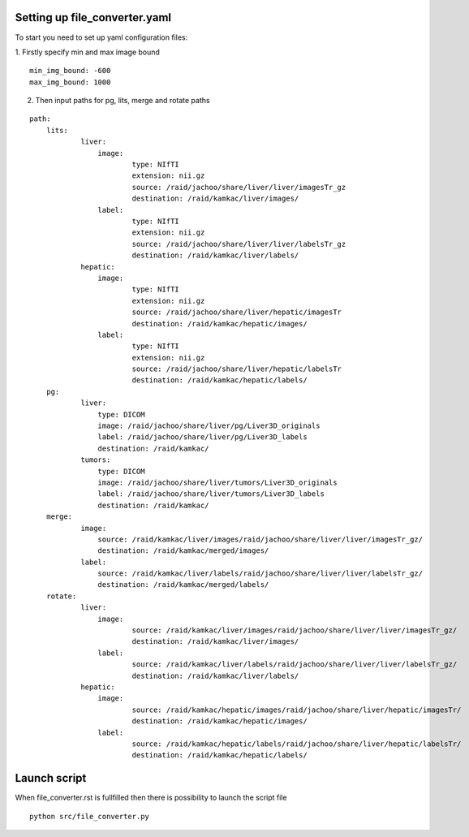 Setting up file_converter.yaml
==============================

To start you need to set up yaml configuration files:

1. Firstly specify min and max image bound
::
    
  min_img_bound: -600
  max_img_bound: 1000

2. Then input paths for pg, lits, merge and rotate paths

::

    path:
        lits:
                liver:
                    image:
                            type: NIfTI
                            extension: nii.gz
                            source: /raid/jachoo/share/liver/liver/imagesTr_gz
                            destination: /raid/kamkac/liver/images/
                    label:
                            type: NIfTI
                            extension: nii.gz
                            source: /raid/jachoo/share/liver/liver/labelsTr_gz
                            destination: /raid/kamkac/liver/labels/
                hepatic:
                    image:
                            type: NIfTI
                            extension: nii.gz
                            source: /raid/jachoo/share/liver/hepatic/imagesTr
                            destination: /raid/kamkac/hepatic/images/
                    label:
                            type: NIfTI
                            extension: nii.gz
                            source: /raid/jachoo/share/liver/hepatic/labelsTr
                            destination: /raid/kamkac/hepatic/labels/
        pg:
                liver:
                    type: DICOM
                    image: /raid/jachoo/share/liver/pg/Liver3D_originals
                    label: /raid/jachoo/share/liver/pg/Liver3D_labels
                    destination: /raid/kamkac/
                tumors:
                    type: DICOM
                    image: /raid/jachoo/share/liver/tumors/Liver3D_originals
                    label: /raid/jachoo/share/liver/tumors/Liver3D_labels
                    destination: /raid/kamkac/
        merge:
                image:
                    source: /raid/kamkac/liver/images/raid/jachoo/share/liver/liver/imagesTr_gz/
                    destination: /raid/kamkac/merged/images/
                label:
                    source: /raid/kamkac/liver/labels/raid/jachoo/share/liver/liver/labelsTr_gz/
                    destination: /raid/kamkac/merged/labels/
        rotate:
                liver:
                    image:
                            source: /raid/kamkac/liver/images/raid/jachoo/share/liver/liver/imagesTr_gz/
                            destination: /raid/kamkac/liver/images/
                    label:
                            source: /raid/kamkac/liver/labels/raid/jachoo/share/liver/liver/labelsTr_gz/
                            destination: /raid/kamkac/liver/labels/
                hepatic:
                    image:
                            source: /raid/kamkac/hepatic/images/raid/jachoo/share/liver/hepatic/imagesTr/
                            destination: /raid/kamkac/hepatic/images/
                    label:
                            source: /raid/kamkac/hepatic/labels/raid/jachoo/share/liver/hepatic/labelsTr/
                            destination: /raid/kamkac/hepatic/labels/

Launch script
=========================

When file_converter.rst is fullfilled then there is possibility to launch the script file

::

  python src/file_converter.py

